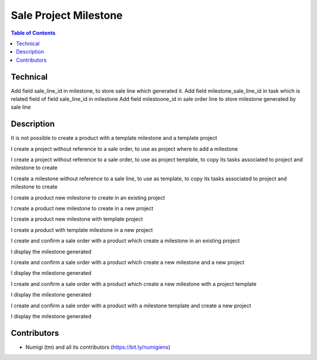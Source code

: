 Sale Project Milestone
======================

.. contents:: Table of Contents

Technical
---------

Add field sale_line_id in milestone, to store sale line which generated it.
Add field milestone_sale_line_id in task which is related field of field sale_line_id in milestone
Add field milestoone_id in sale order line to store milestone generated by sale line

Description
-----------

It is not possible to create a product with a template milestone and a template project

I create a project without reference to a sale order, to use as project where to add a milestone

.. image:: static/description/project.png

I create a project without reference to a sale order, to use as project template,
to copy its tasks associated to project and milestone to create

.. image:: static/description/project_template.png

I create a milestone without reference to a sale line, to use as template,
to copy its tasks associated to project and milestone to create

.. image:: static/description/milestone_template.png

I create a product new milestone to create in an existing project

.. image:: static/description/product_new_milestone_existing_project.png

I create a product new milestone to create in a new project

.. image:: static/description/product_new_milestone_new_project.png

I create a product new milestone with template project

.. image:: static/description/product_new_milestone_template_project.png

I create a product with template milestone in a new project

.. image:: static/description/product_milestone_template_new_project.png

I create and confirm a sale order with a product which create a milestone in an existing project

.. image:: static/description/sale_new_milestone_existing_project.png

I display the milestone generated

.. image:: static/description/milestone_new_milestone_existing_project.png

I create and confirm a sale order with a product which create a new milestone and a new project

.. image:: static/description/sale_new_milestone_new_project.png

I display the milestone generated

.. image:: static/description/milestone_new_milestone_new_project.png

I create and confirm a sale order with a product which create a new milestone with a project template

.. image:: static/description/sale_new_milestone_template_project.png

I display the milestone generated

.. image:: static/description/milestone_new_milestone_template_project.png

I create and confirm a sale order with a product with a milestone template and create a new project

.. image:: static/description/sale_milestone_template_new_project.png

I display the milestone generated

.. image:: static/description/milestone_milestone_template_new_project.png


Contributors
------------
* Numigi (tm) and all its contributors (https://bit.ly/numigiens)
